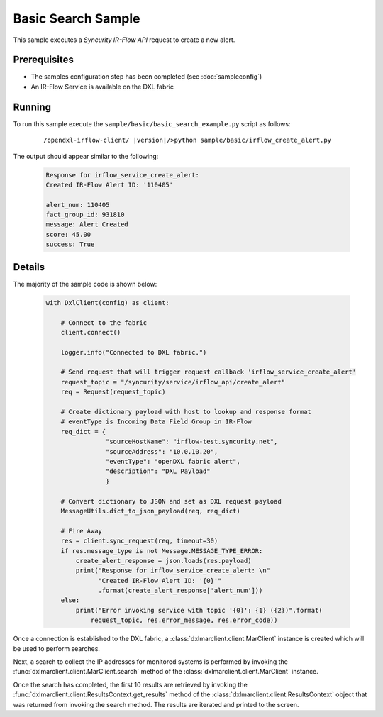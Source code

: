 Basic Search Sample
===================

This sample executes a `Syncurity IR-Flow API` request to create a new alert.

Prerequisites
*************
* The samples configuration step has been completed (see :doc:`sampleconfig`)
* An IR-Flow Service is available on the DXL fabric

Running
*******

To run this sample execute the ``sample/basic/basic_search_example.py`` script as follows:

    .. parsed-literal::

        /opendxl-irflow-client/ |version|/>python sample/basic/irflow_create_alert.py

The output should appear similar to the following:

    .. code-block:: python

        Response for irflow_service_create_alert:
        Created IR-Flow Alert ID: '110405'

        alert_num: 110405
        fact_group_id: 931810
        message: Alert Created
        score: 45.00
        success: True

Details
*******

The majority of the sample code is shown below:

    .. code-block:: python

        with DxlClient(config) as client:

            # Connect to the fabric
            client.connect()

            logger.info("Connected to DXL fabric.")

            # Send request that will trigger request callback 'irflow_service_create_alert'
            request_topic = "/syncurity/service/irflow_api/create_alert"
            req = Request(request_topic)

            # Create dictionary payload with host to lookup and response format
            # eventType is Incoming Data Field Group in IR-Flow
            req_dict = {
                        "sourceHostName": "irflow-test.syncurity.net",
                        "sourceAddress": "10.0.10.20",
                        "eventType": "openDXL fabric alert",
                        "description": "DXL Payload"
                        }

            # Convert dictionary to JSON and set as DXL request payload
            MessageUtils.dict_to_json_payload(req, req_dict)

            # Fire Away
            res = client.sync_request(req, timeout=30)
            if res.message_type is not Message.MESSAGE_TYPE_ERROR:
                create_alert_response = json.loads(res.payload)
                print("Response for irflow_service_create_alert: \n"
                      "Created IR-Flow Alert ID: '{0}'"
                      .format(create_alert_response['alert_num']))
            else:
                print("Error invoking service with topic '{0}': {1} ({2})".format(
                    request_topic, res.error_message, res.error_code))


Once a connection is established to the DXL fabric, a :class:`dxlmarclient.client.MarClient` instance is created
which will be used to perform searches.

Next, a search to collect the IP addresses for monitored systems is performed by invoking
the :func:`dxlmarclient.client.MarClient.search` method of the :class:`dxlmarclient.client.MarClient` instance.

Once the search has completed, the first 10 results are retrieved by invoking the
:func:`dxlmarclient.client.ResultsContext.get_results` method of the :class:`dxlmarclient.client.ResultsContext`
object that was returned from invoking the search method. The results are iterated and printed to the screen.